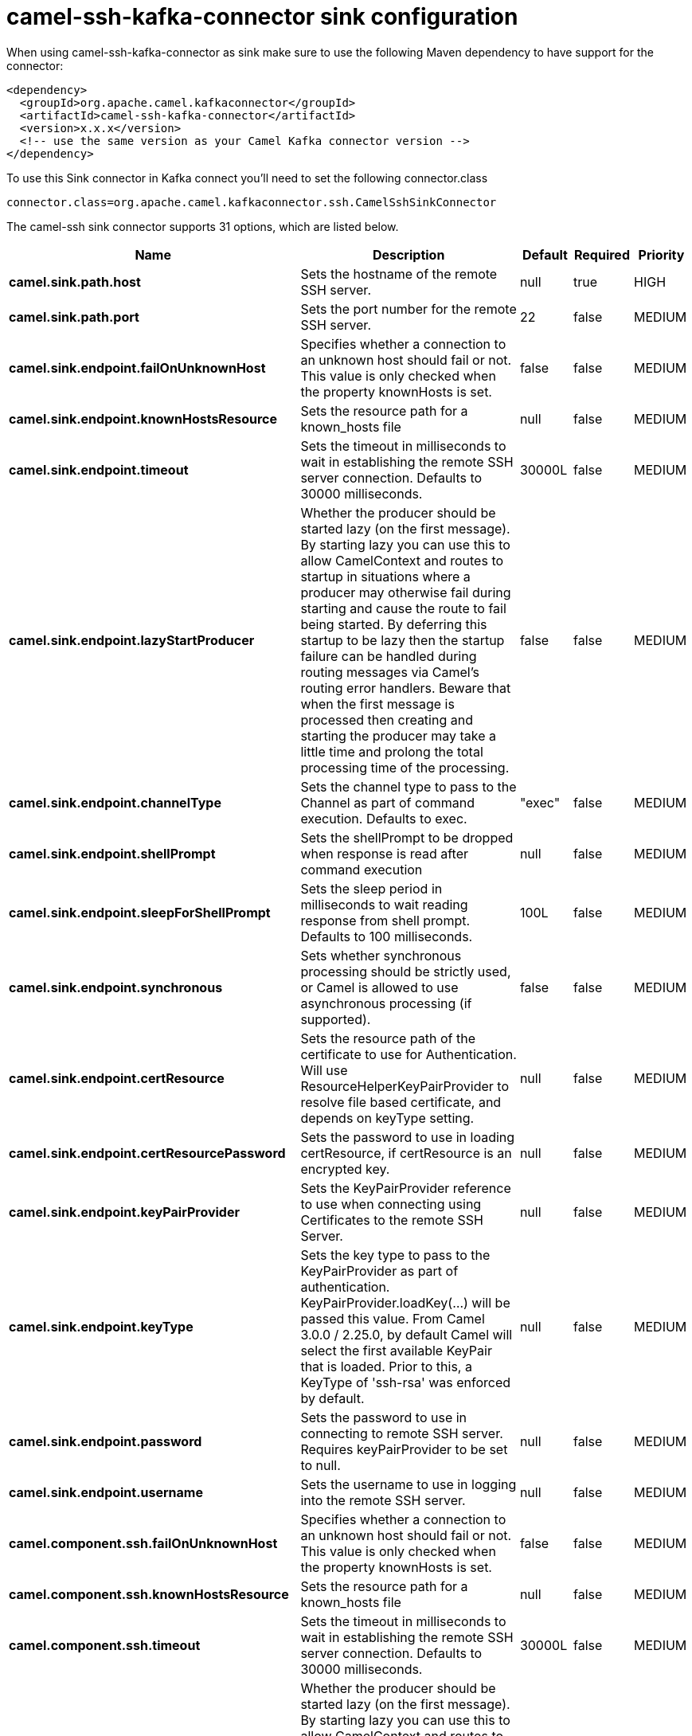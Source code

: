 // kafka-connector options: START
[[camel-ssh-kafka-connector-sink]]
= camel-ssh-kafka-connector sink configuration

When using camel-ssh-kafka-connector as sink make sure to use the following Maven dependency to have support for the connector:

[source,xml]
----
<dependency>
  <groupId>org.apache.camel.kafkaconnector</groupId>
  <artifactId>camel-ssh-kafka-connector</artifactId>
  <version>x.x.x</version>
  <!-- use the same version as your Camel Kafka connector version -->
</dependency>
----

To use this Sink connector in Kafka connect you'll need to set the following connector.class

[source,java]
----
connector.class=org.apache.camel.kafkaconnector.ssh.CamelSshSinkConnector
----


The camel-ssh sink connector supports 31 options, which are listed below.



[width="100%",cols="2,5,^1,1,1",options="header"]
|===
| Name | Description | Default | Required | Priority
| *camel.sink.path.host* | Sets the hostname of the remote SSH server. | null | true | HIGH
| *camel.sink.path.port* | Sets the port number for the remote SSH server. | 22 | false | MEDIUM
| *camel.sink.endpoint.failOnUnknownHost* | Specifies whether a connection to an unknown host should fail or not. This value is only checked when the property knownHosts is set. | false | false | MEDIUM
| *camel.sink.endpoint.knownHostsResource* | Sets the resource path for a known_hosts file | null | false | MEDIUM
| *camel.sink.endpoint.timeout* | Sets the timeout in milliseconds to wait in establishing the remote SSH server connection. Defaults to 30000 milliseconds. | 30000L | false | MEDIUM
| *camel.sink.endpoint.lazyStartProducer* | Whether the producer should be started lazy (on the first message). By starting lazy you can use this to allow CamelContext and routes to startup in situations where a producer may otherwise fail during starting and cause the route to fail being started. By deferring this startup to be lazy then the startup failure can be handled during routing messages via Camel's routing error handlers. Beware that when the first message is processed then creating and starting the producer may take a little time and prolong the total processing time of the processing. | false | false | MEDIUM
| *camel.sink.endpoint.channelType* | Sets the channel type to pass to the Channel as part of command execution. Defaults to exec. | "exec" | false | MEDIUM
| *camel.sink.endpoint.shellPrompt* | Sets the shellPrompt to be dropped when response is read after command execution | null | false | MEDIUM
| *camel.sink.endpoint.sleepForShellPrompt* | Sets the sleep period in milliseconds to wait reading response from shell prompt. Defaults to 100 milliseconds. | 100L | false | MEDIUM
| *camel.sink.endpoint.synchronous* | Sets whether synchronous processing should be strictly used, or Camel is allowed to use asynchronous processing (if supported). | false | false | MEDIUM
| *camel.sink.endpoint.certResource* | Sets the resource path of the certificate to use for Authentication. Will use ResourceHelperKeyPairProvider to resolve file based certificate, and depends on keyType setting. | null | false | MEDIUM
| *camel.sink.endpoint.certResourcePassword* | Sets the password to use in loading certResource, if certResource is an encrypted key. | null | false | MEDIUM
| *camel.sink.endpoint.keyPairProvider* | Sets the KeyPairProvider reference to use when connecting using Certificates to the remote SSH Server. | null | false | MEDIUM
| *camel.sink.endpoint.keyType* | Sets the key type to pass to the KeyPairProvider as part of authentication. KeyPairProvider.loadKey(...) will be passed this value. From Camel 3.0.0 / 2.25.0, by default Camel will select the first available KeyPair that is loaded. Prior to this, a KeyType of 'ssh-rsa' was enforced by default. | null | false | MEDIUM
| *camel.sink.endpoint.password* | Sets the password to use in connecting to remote SSH server. Requires keyPairProvider to be set to null. | null | false | MEDIUM
| *camel.sink.endpoint.username* | Sets the username to use in logging into the remote SSH server. | null | false | MEDIUM
| *camel.component.ssh.failOnUnknownHost* | Specifies whether a connection to an unknown host should fail or not. This value is only checked when the property knownHosts is set. | false | false | MEDIUM
| *camel.component.ssh.knownHostsResource* | Sets the resource path for a known_hosts file | null | false | MEDIUM
| *camel.component.ssh.timeout* | Sets the timeout in milliseconds to wait in establishing the remote SSH server connection. Defaults to 30000 milliseconds. | 30000L | false | MEDIUM
| *camel.component.ssh.lazyStartProducer* | Whether the producer should be started lazy (on the first message). By starting lazy you can use this to allow CamelContext and routes to startup in situations where a producer may otherwise fail during starting and cause the route to fail being started. By deferring this startup to be lazy then the startup failure can be handled during routing messages via Camel's routing error handlers. Beware that when the first message is processed then creating and starting the producer may take a little time and prolong the total processing time of the processing. | false | false | MEDIUM
| *camel.component.ssh.autowiredEnabled* | Whether autowiring is enabled. This is used for automatic autowiring options (the option must be marked as autowired) by looking up in the registry to find if there is a single instance of matching type, which then gets configured on the component. This can be used for automatic configuring JDBC data sources, JMS connection factories, AWS Clients, etc. | true | false | MEDIUM
| *camel.component.ssh.channelType* | Sets the channel type to pass to the Channel as part of command execution. Defaults to exec. | "exec" | false | MEDIUM
| *camel.component.ssh.configuration* | Component configuration | null | false | MEDIUM
| *camel.component.ssh.shellPrompt* | Sets the shellPrompt to be dropped when response is read after command execution | null | false | MEDIUM
| *camel.component.ssh.sleepForShellPrompt* | Sets the sleep period in milliseconds to wait reading response from shell prompt. Defaults to 100 milliseconds. | 100L | false | MEDIUM
| *camel.component.ssh.certResource* | Sets the resource path of the certificate to use for Authentication. Will use ResourceHelperKeyPairProvider to resolve file based certificate, and depends on keyType setting. | null | false | MEDIUM
| *camel.component.ssh.certResourcePassword* | Sets the password to use in loading certResource, if certResource is an encrypted key. | null | false | MEDIUM
| *camel.component.ssh.keyPairProvider* | Sets the KeyPairProvider reference to use when connecting using Certificates to the remote SSH Server. | null | false | MEDIUM
| *camel.component.ssh.keyType* | Sets the key type to pass to the KeyPairProvider as part of authentication. KeyPairProvider.loadKey(...) will be passed this value. From Camel 3.0.0 / 2.25.0, by default Camel will select the first available KeyPair that is loaded. Prior to this, a KeyType of 'ssh-rsa' was enforced by default. | null | false | MEDIUM
| *camel.component.ssh.password* | Sets the password to use in connecting to remote SSH server. Requires keyPairProvider to be set to null. | null | false | MEDIUM
| *camel.component.ssh.username* | Sets the username to use in logging into the remote SSH server. | null | false | MEDIUM
|===



The camel-ssh sink connector has no converters out of the box.





The camel-ssh sink connector supports 0 transforms out of the box, which are listed below.



[source,java]
----

org.apache.camel.kafkaconnector.ssh.transformers.SshTransforms

----



The camel-ssh sink connector has no aggregation strategies out of the box.
// kafka-connector options: END
